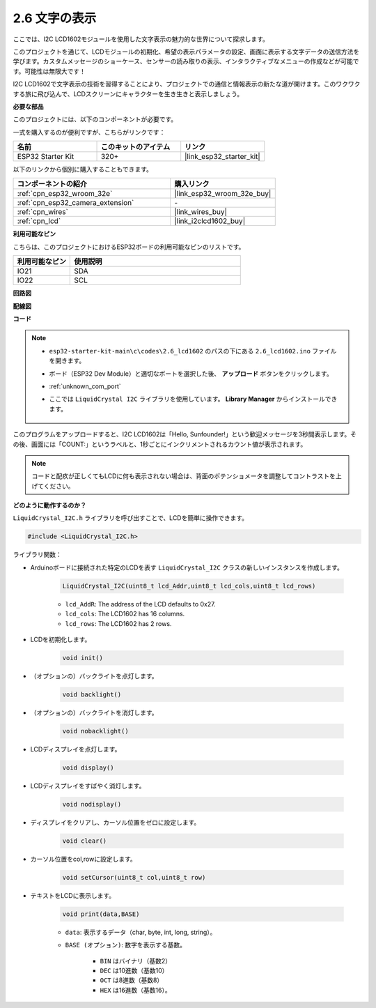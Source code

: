 .. _ar_lcd1602:

2.6 文字の表示
===============================

ここでは、I2C LCD1602モジュールを使用した文字表示の魅力的な世界について探求します。

このプロジェクトを通じて、LCDモジュールの初期化、希望の表示パラメータの設定、画面に表示する文字データの送信方法を学びます。カスタムメッセージのショーケース、センサーの読み取りの表示、インタラクティブなメニューの作成などが可能です。可能性は無限大です！

I2C LCD1602で文字表示の技術を習得することにより、プロジェクトでの通信と情報表示の新たな道が開けます。このワクワクする旅に飛び込んで、LCDスクリーンにキャラクターを生き生きと表示しましょう。

**必要な部品**

このプロジェクトには、以下のコンポーネントが必要です。

一式を購入するのが便利ですが、こちらがリンクです：

.. list-table::
    :widths: 20 20 20
    :header-rows: 1

    *   - 名前
        - このキットのアイテム
        - リンク
    *   - ESP32 Starter Kit
        - 320+
        - |link_esp32_starter_kit|

以下のリンクから個別に購入することもできます。

.. list-table::
    :widths: 30 20
    :header-rows: 1

    *   - コンポーネントの紹介
        - 購入リンク

    *   - :ref:`cpn_esp32_wroom_32e`
        - |link_esp32_wroom_32e_buy|
    *   - :ref:`cpn_esp32_camera_extension`
        - \-
    *   - :ref:`cpn_wires`
        - |link_wires_buy|
    *   - :ref:`cpn_lcd`
        - |link_i2clcd1602_buy|


**利用可能なピン**

こちらは、このプロジェクトにおけるESP32ボードの利用可能なピンのリストです。

.. list-table::
    :widths: 5 15
    :header-rows: 1

    *   - 利用可能なピン
        - 使用説明

    *   - IO21
        - SDA
    *   - IO22
        - SCL
    
**回路図**

.. image:: ../../img/circuit/circuit_2.6_lcd.png

**配線図**

.. image:: ../../img/wiring/2.6_i2clcd1602_bb.png
    :width: 800

**コード**

.. note::

    * ``esp32-starter-kit-main\c\codes\2.6_lcd1602`` のパスの下にある ``2.6_lcd1602.ino`` ファイルを開きます。
    * ボード（ESP32 Dev Module）と適切なポートを選択した後、 **アップロード** ボタンをクリックします。
    * :ref:`unknown_com_port`
    * ここでは ``LiquidCrystal I2C`` ライブラリを使用しています。 **Library Manager** からインストールできます。

        .. image:: img/lcd_lib.png

.. raw:: html

    <iframe src=https://create.arduino.cc/editor/sunfounder01/31e33e53-67b2-4e29-b78b-f647fd45fb0b/preview?embed style="height:510px;width:100%;margin:10px 0" frameborder=0></iframe>

このプログラムをアップロードすると、I2C LCD1602は「Hello, Sunfounder!」という歓迎メッセージを3秒間表示します。その後、画面には「COUNT:」というラベルと、1秒ごとにインクリメントされるカウント値が表示されます。

.. note:: 

    コードと配疚が正しくてもLCDに何も表示されない場合は、背面のポテンショメータを調整してコントラストを上げてください。

**どのように動作するのか？**

``LiquidCrystal_I2C.h`` ライブラリを呼び出すことで、LCDを簡単に操作できます。

.. code-block:: arduino

    #include <LiquidCrystal_I2C.h>

ライブラリ関数：


* Arduinoボードに接続された特定のLCDを表す ``LiquidCrystal_I2C`` クラスの新しいインスタンスを作成します。

    .. code-block:: arduino

        LiquidCrystal_I2C(uint8_t lcd_Addr,uint8_t lcd_cols,uint8_t lcd_rows)

    * ``lcd_AddR``: The address of the LCD defaults to 0x27.
    * ``lcd_cols``: The LCD1602 has 16 columns.
    * ``lcd_rows``: The LCD1602 has 2 rows.

* LCDを初期化します。

    .. code-block:: arduino

        void init()

* （オプションの）バックライトを点灯します。

    .. code-block:: arduino

        void backlight()

* （オプションの）バックライトを消灯します。

    .. code-block:: arduino

        void nobacklight()

* LCDディスプレイを点灯します。

    .. code-block:: arduino

        void display()

* LCDディスプレイをすばやく消灯します。

    .. code-block:: arduino

        void nodisplay()

* ディスプレイをクリアし、カーソル位置をゼロに設定します。

    .. code-block:: arduino

        void clear()

* カーソル位置をcol,rowに設定します。

    .. code-block:: arduino

        void setCursor(uint8_t col,uint8_t row)

* テキストをLCDに表示します。

    .. code-block:: arduino

        void print(data,BASE)

    * ``data``: 表示するデータ（char, byte, int, long, string）。
    * ``BASE (オプション)``: 数字を表示する基数。

        * ``BIN`` はバイナリ（基数2）
        * ``DEC`` は10進数（基数10）
        * ``OCT`` は8進数（基数8）
        * ``HEX`` は16進数（基数16）。

